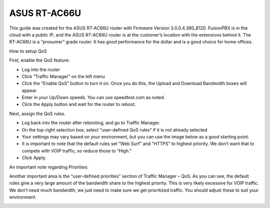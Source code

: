 ##############
ASUS RT-AC66U
##############



This guide was created for the ASUS RT-AC66U router with Firmware Version 3.0.0.4.380_8120.  FusionPBX is in the cloud with a public IP, and the ASUS RT-AC66U router is at the customer’s location with the extensions behind it.  The RT-AC66U is a “prosumer” grade router.  It has good performance for the dollar and is a good choice for home offices.

 

How to setup QoS

 

First, enable the QoS feature:

* Log into the router
* Click “Traffic Manager” on the left menu
* Click the “Enable QoS” button to turn it on.  Once you do this, the Upload and Download Bandwidth boxes will appear.
* Enter in your Up/Down speeds.  You can use speedtest.com as noted.
* Click the Apply button and wait for the router to reboot.

.. image:: ../../_static/images/firewall/fusionpbx_asus_traffic_manager_qos.png
        :scale: 85%


Next, assign the QoS rules.

* Log back into the router after rebooting, and go to Traffic Manager.
* On the top-right selection box, select “user-defined QoS rules” if it is not already selected
* Your settings may vary based on your environment, but you can use the image below as a good starting point.
* It is important to note that the default rules set “Web Surf” and “HTTPS” to highest priority.  We don’t want that to compete with VOIP traffic, so reduce those to “High.”
* Click Apply.

.. image:: ../../_static/images/firewall/fusionpbx_asus_traffic_manager_qos_rules.png
        :scale: 85%

.. Note::

An important note regarding Priorities:

 

Another important area is the “user-defined priorities” section of Traffic Manager – QoS.  As you can see, the default rules give a very large amount of the bandwidth share to the highest priority.  This is very likely excessive for VOIP traffic.  We don’t need much bandwidth, we just need to make sure we get prioritized traffic.  You should adjust these to suit your environment.


.. image:: ../../_static/images/firewall/fusionpbx_asus_traffic_manager_qos_notes.png
        :scale: 85%



